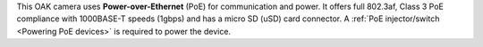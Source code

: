 This OAK camera uses **Power-over-Ethernet** (PoE) for communication and power.
It offers full 802.3af, Class 3 PoE compliance with 1000BASE-T speeds (1gbps)
and has a micro SD (uSD) card connector. A :ref:`PoE injector/switch <Powering PoE devices>`
is required to power the device.

